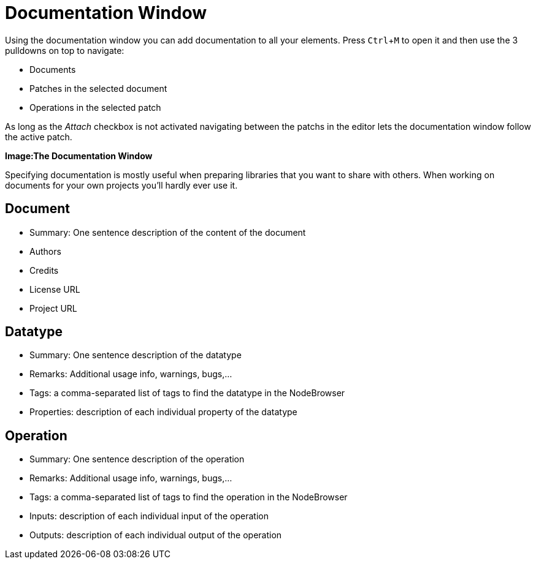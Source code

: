 :experimental:
= Documentation Window

Using the documentation window you can add documentation to all your elements. Press kbd:[Ctrl + M] to open it and then use the 3 pulldowns on top to navigate:

* Documents
* Patches in the selected document
* Operations in the selected patch

As long as the _Attach_ checkbox is not activated navigating between the patchs in the editor lets the documentation window follow the active patch. 

*Image:The Documentation Window*

Specifying documentation is mostly useful when preparing libraries that you want to share with others. When working on documents for your own projects you'll hardly ever use it. 

== Document
* Summary: One sentence description of the content of the document
* Authors
* Credits
* License URL
* Project URL

== Datatype
* Summary: One sentence description of the datatype
* Remarks: Additional usage info, warnings, bugs,...
* Tags: a comma-separated list of tags to find the datatype in the NodeBrowser
* Properties: description of each individual property of the datatype

== Operation
* Summary: One sentence description of the operation
* Remarks: Additional usage info, warnings, bugs,...
* Tags: a comma-separated list of tags to find the operation in the NodeBrowser
* Inputs: description of each individual input of the operation
* Outputs: description of each individual output of the operation

